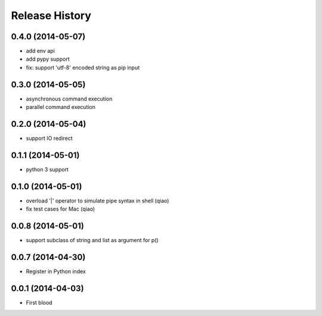 .. :changelog:

Release History
---------------

0.4.0 (2014-05-07)
..................

* add env api
* add pypy support
* fix: support 'utf-8' encoded string as pip input


0.3.0 (2014-05-05)
..................

* asynchronous command execution
* parallel command execution


0.2.0 (2014-05-04)
..................

* support IO redirect


0.1.1 (2014-05-01)
..................

* python 3 support


0.1.0 (2014-05-01)
..................

* overload '|' operator to simulate pipe syntax in shell (qiao)
* fix test cases for Mac (qiao)


0.0.8 (2014-05-01)
..................

* support subclass of string and list as argument for p()


0.0.7 (2014-04-30)
..................

* Register in Python index


0.0.1 (2014-04-03)
..................

* First blood
